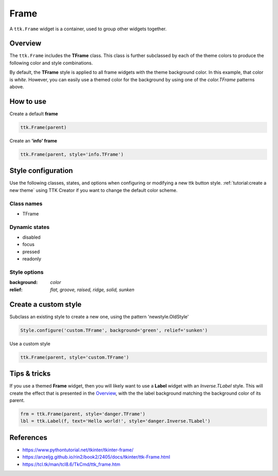 Frame
#####
A ``ttk.Frame`` widget is a container, used to group other widgets together.

Overview
========
The ``ttk.Frame`` includes the **TFrame** class. This class is further subclassed by each of the theme colors to
produce the following color and style combinations.

.. image:: images/frame.png

By default, the **TFrame** style is applied to all frame widgets with the theme background color. In this example, that
color is *white*. However, you can easily use a themed color for the background by using one of the `color.TFrame`
patterns above.

How to use
==========

Create a default **frame**

.. code-block:: python

    ttk.Frame(parent)

Create an **'info' frame**

.. code-block:: python

    ttk.Frame(parent, style='info.TFrame')

Style configuration
===================
Use the following classes, states, and options when configuring or modifying a new ttk button style.
:ref:`tutorial:create a new theme` using TTK Creator if you want to change the default color scheme.

Class names
-----------
- TFrame

Dynamic states
--------------
- disabled
- focus
- pressed
- readonly

Style options
-------------

:background: `color`
:relief: `flat, groove, raised, ridge, solid, sunken`

Create a custom style
=====================

Subclass an existing style to create a new one, using the pattern 'newstyle.OldStyle'

.. code-block:: python

    Style.configure('custom.TFrame', background='green', relief='sunken')

Use a custom style

.. code-block:: python

    ttk.Frame(parent, style='custom.TFrame')

Tips & tricks
=============
If you use a themed **Frame** widget, then you will likely want to use a **Label** widget with an *Inverse.TLabel*
style. This will create the effect that is presented in the Overview_, with the the label background matching the
background color of its parent.

.. code-block:: python

    frm = ttk.Frame(parent, style='danger.TFrame')
    lbl = ttk.Label(f, text='Hello world!', style='danger.Inverse.TLabel')

References
==========

- https://www.pythontutorial.net/tkinter/tkinter-frame/
- https://anzeljg.github.io/rin2/book2/2405/docs/tkinter/ttk-Frame.html
- https://tcl.tk/man/tcl8.6/TkCmd/ttk_frame.htm